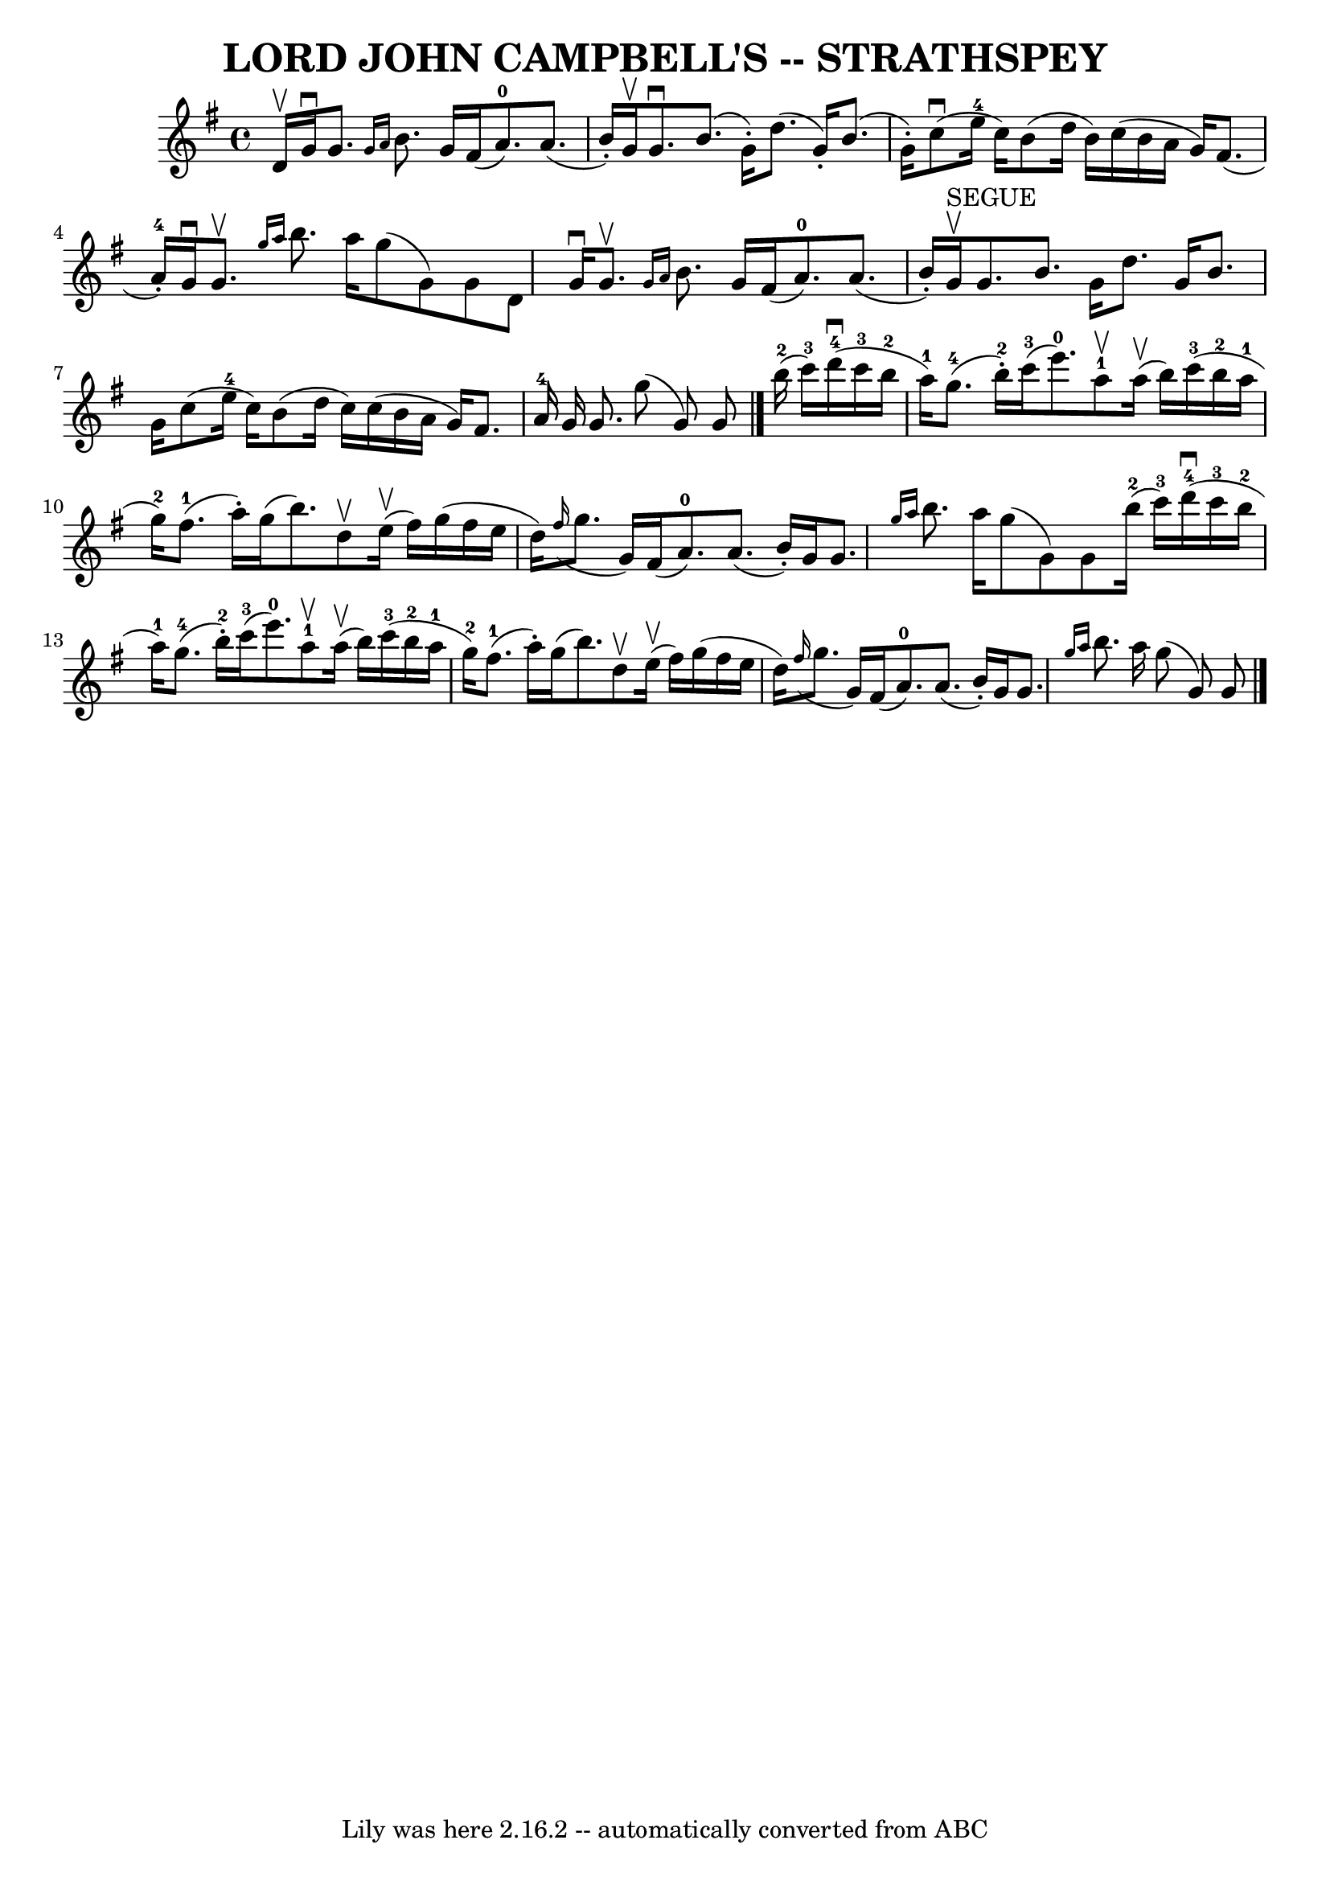 \version "2.7.40"
\header {
	book = "Ryan's Mammoth Collection of Fiddle Tunes"
	crossRefNumber = "1"
	footnotes = ""
	tagline = "Lily was here 2.16.2 -- automatically converted from ABC"
	title = "LORD JOHN CAMPBELL'S -- STRATHSPEY"
}
voicedefault =  {
\set Score.defaultBarType = "empty"

 \override Staff.TimeSignature #'style = #'C
 \time 4/4 \key g \major d'16^\upbow       |
 g'16^\downbow g'8.  
\grace { g'16 a'16  } b'8. g'16 fis'16 (a'8.-0) a'8. (
 b'16 -.)   |
 g'16^\upbow g'8.^\downbow b'8. (g'16 -.)   
d''8. (g'16 -.) b'8. (g'16 -.)       |
 c''8 (^\downbow   
e''16-4 c''16) b'8 (d''16 b'16) c''16 (b'16 a'16    
g'16) fis'8. (a'16-4-.)   |
 g'16^\downbow g'8. 
^\upbow \grace { g''16 a''16  } b''8. a''16 g''8 (g'8)   
g'8 d'8    |
     |
 g'16^\downbow g'8.^\upbow \grace {    
g'16 a'16  } b'8. g'16 fis'16 (a'8.-0) a'8. (b'16 -.) 
  |
 g'16^"SEGUE"^\upbow g'8. b'8. g'16 d''8. g'16    
b'8. g'16        |
 c''8 (e''16-4 c''16) b'8 (d''16  
 c''16) c''16 (b'16 a'16 g'16) fis'8. a'16-4   
|
 g'16 g'8. g''8 (g'8) g'8    \bar "|." b''16 
-2(c'''16-3)       |
 d'''16-4(^\downbow c'''16-3 
 b''16-2 a''16-1) g''8.-4(b''16-2-.) c'''16-3(
 e'''8.-0) a''8-1^\upbow a''16 (^\upbow b''16)   |
 
 c'''16-3(b''16-2 a''16-1 g''16-2) fis''8.-1(
a''16 -.) g''16 (b''8.) d''8^\upbow e''16 (^\upbow fis''16  
-)       |
 g''16 (fis''16 e''16 d''16)   \grace {    
fis''16 (} g''8. g'16) fis'16 (a'8.-0) a'8. (b'16 -.) 
  |
 g'16 g'8.  \grace { g''16 a''16  } b''8. a''16    
g''8 (g'8) g'8 b''16-2(c'''16-3)   |
     
|
 d'''16-4(^\downbow c'''16-3 b''16-2 a''16-1) 
 g''8.-4(b''16-2-.) c'''16-3(e'''8.-0) a''8 
-1^\upbow a''16 (^\upbow b''16)   |
 c'''16-3(b''16 
-2 a''16-1 g''16-2) fis''8.-1(a''16 -.) g''16 (
b''8.) d''8^\upbow e''16 (^\upbow fis''16)       |
   
g''16 (fis''16 e''16 d''16)   \grace { fis''16 (} g''8.    
g'16) fis'16 (a'8.-0) a'8. (b'16 -.)   |
 g'16    
g'8.  \grace { g''16 a''16  } b''8. a''16 g''8 (g'8) g'8  
  \bar "|."   
}

\score{
    <<

	\context Staff="default"
	{
	    \voicedefault 
	}

    >>
	\layout {
	}
	\midi {}
}
